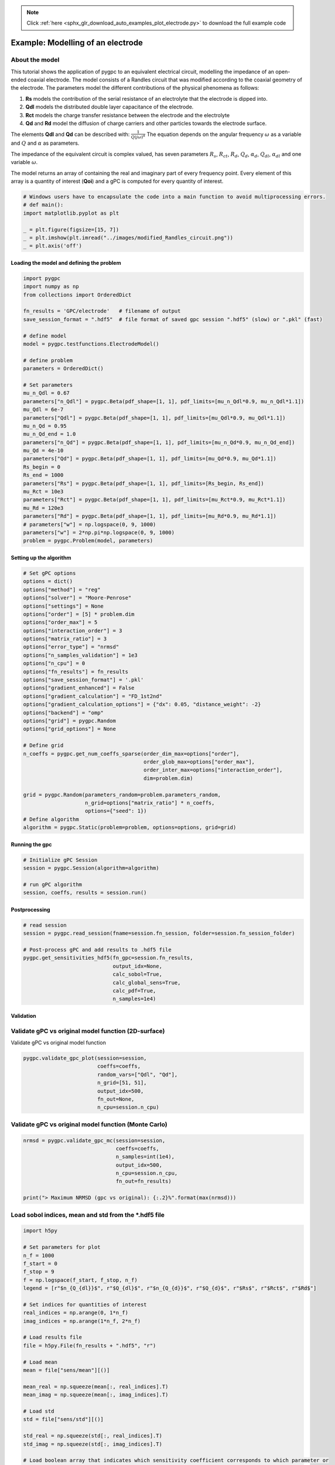 .. note::
    :class: sphx-glr-download-link-note

    Click :ref:`here <sphx_glr_download_auto_examples_plot_electrode.py>` to download the full example code
.. rst-class:: sphx-glr-example-title

.. _sphx_glr_auto_examples_plot_electrode.py:


Example: Modelling of an electrode
==================================

About the model
^^^^^^^^^^^^^^^^^^^^^^^^^^^^^^^^^^^^^^^^^^^^^^^^^^^^^^^^
This tutorial shows the application of pygpc to an equivalent electrical circuit, modelling the impedance of
an open-ended coaxial electrode.
The model consists of a Randles circuit that was modified according to the coaxial geometry of the electrode.
The parameters model the different contributions of the physical phenomena as follows:

1. **Rs** models the contribution of the serial resistance of an electrolyte that the electrode is dipped into.
2. **Qdl** models the distributed double layer capacitance of the electrode.
3. **Rct** models the charge transfer resistance between the electrode and the electrolyte
4. **Qd** and **Rd** model the diffusion of charge carriers and other particles towards the electrode surface.

The elements **Qdl** and **Qd** can be described with:
:math:`\frac{1}{Q(j\omega)^\alpha}`
The equation depends on the angular frequency :math:`\omega` as a variable and :math:`Q` and :math:`\alpha`
as parameters.

The impedance of the equivalent circuit is complex valued, has seven parameters :math:`$R_s$`,  :math:`$R_{ct}$`,
:math:`$R_d$`, :math:`$Q_d$`, :math:`$\alpha_d$`, :math:`$Q_{dl}$`, :math:`$\alpha_{dl}$`
and one variable :math:`\omega`.

The model returns an array of containing the real and imaginary part of every frequency point. Every element of this
array is a quantity of interest (**Qoi**) and a gPC is computed for every quantity of interest.


.. code-block:: default

    # Windows users have to encapsulate the code into a main function to avoid multiprocessing errors.
    # def main():
    import matplotlib.pyplot as plt

    _ = plt.figure(figsize=[15, 7])
    _ = plt.imshow(plt.imread("../images/modified_Randles_circuit.png"))
    _ = plt.axis('off')





.. image:: /auto_examples/images/sphx_glr_plot_electrode_001.png
    :class: sphx-glr-single-img





Loading the model and defining the problem
------------------------------------------


.. code-block:: default


    import pygpc
    import numpy as np
    from collections import OrderedDict

    fn_results = 'GPC/electrode'   # filename of output
    save_session_format = ".hdf5"  # file format of saved gpc session ".hdf5" (slow) or ".pkl" (fast)

    # define model
    model = pygpc.testfunctions.ElectrodeModel()

    # define problem
    parameters = OrderedDict()

    # Set parameters
    mu_n_Qdl = 0.67
    parameters["n_Qdl"] = pygpc.Beta(pdf_shape=[1, 1], pdf_limits=[mu_n_Qdl*0.9, mu_n_Qdl*1.1])
    mu_Qdl = 6e-7
    parameters["Qdl"] = pygpc.Beta(pdf_shape=[1, 1], pdf_limits=[mu_Qdl*0.9, mu_Qdl*1.1])
    mu_n_Qd = 0.95
    mu_n_Qd_end = 1.0
    parameters["n_Qd"] = pygpc.Beta(pdf_shape=[1, 1], pdf_limits=[mu_n_Qd*0.9, mu_n_Qd_end])
    mu_Qd = 4e-10
    parameters["Qd"] = pygpc.Beta(pdf_shape=[1, 1], pdf_limits=[mu_Qd*0.9, mu_Qd*1.1])
    Rs_begin = 0
    Rs_end = 1000
    parameters["Rs"] = pygpc.Beta(pdf_shape=[1, 1], pdf_limits=[Rs_begin, Rs_end])
    mu_Rct = 10e3
    parameters["Rct"] = pygpc.Beta(pdf_shape=[1, 1], pdf_limits=[mu_Rct*0.9, mu_Rct*1.1])
    mu_Rd = 120e3
    parameters["Rd"] = pygpc.Beta(pdf_shape=[1, 1], pdf_limits=[mu_Rd*0.9, mu_Rd*1.1])
    # parameters["w"] = np.logspace(0, 9, 1000)
    parameters["w"] = 2*np.pi*np.logspace(0, 9, 1000)
    problem = pygpc.Problem(model, parameters)








Setting up the algorithm
------------------------


.. code-block:: default


    # Set gPC options
    options = dict()
    options["method"] = "reg"
    options["solver"] = "Moore-Penrose"
    options["settings"] = None
    options["order"] = [5] * problem.dim
    options["order_max"] = 5
    options["interaction_order"] = 3
    options["matrix_ratio"] = 3
    options["error_type"] = "nrmsd"
    options["n_samples_validation"] = 1e3
    options["n_cpu"] = 0
    options["fn_results"] = fn_results
    options["save_session_format"] = '.pkl'
    options["gradient_enhanced"] = False
    options["gradient_calculation"] = "FD_1st2nd"
    options["gradient_calculation_options"] = {"dx": 0.05, "distance_weight": -2}
    options["backend"] = "omp"
    options["grid"] = pygpc.Random
    options["grid_options"] = None

    # Define grid
    n_coeffs = pygpc.get_num_coeffs_sparse(order_dim_max=options["order"],
                                           order_glob_max=options["order_max"],
                                           order_inter_max=options["interaction_order"],
                                           dim=problem.dim)

    grid = pygpc.Random(parameters_random=problem.parameters_random,
                        n_grid=options["matrix_ratio"] * n_coeffs,
                        options={"seed": 1})
    # Define algorithm
    algorithm = pygpc.Static(problem=problem, options=options, grid=grid)








Running the gpc
---------------


.. code-block:: default


    # Initialize gPC Session
    session = pygpc.Session(algorithm=algorithm)

    # run gPC algorithm
    session, coeffs, results = session.run()





.. rst-class:: sphx-glr-script-out

 Out:

 .. code-block:: none

    Performing 1788 simulations!
    It/Sub-it: 5/3 Performing simulation 0001 from 1788 [                                        ] 0.1%
    Total parallel function evaluation: 1.517561912536621 sec
    Determine gPC coefficients using 'Moore-Penrose' solver ...
    -> relative nrmsd error = 1.7046806635925344e-05




Postprocessing
--------------


.. code-block:: default


    # read session
    session = pygpc.read_session(fname=session.fn_session, folder=session.fn_session_folder)

    # Post-process gPC and add results to .hdf5 file
    pygpc.get_sensitivities_hdf5(fn_gpc=session.fn_results,
                                 output_idx=None,
                                 calc_sobol=True,
                                 calc_global_sens=True,
                                 calc_pdf=True,
                                 n_samples=1e4)





.. rst-class:: sphx-glr-script-out

 Out:

 .. code-block:: none

    > Loading gpc session object: GPC/electrode.pkl
    > Loading gpc coeffs: GPC/electrode.hdf5
    > Adding results to: GPC/electrode.hdf5




Validation
----------
Validate gPC vs original model function (2D-surface)
^^^^^^^^^^^^^^^^^^^^^^^^^^^^^^^^^^^^^^^^^^^^^^^^^^^^
Validate gPC vs original model function


.. code-block:: default

    pygpc.validate_gpc_plot(session=session,
                            coeffs=coeffs,
                            random_vars=["Qdl", "Qd"],
                            n_grid=[51, 51],
                            output_idx=500,
                            fn_out=None,
                            n_cpu=session.n_cpu)




.. image:: /auto_examples/images/sphx_glr_plot_electrode_002.png
    :class: sphx-glr-single-img





Validate gPC vs original model function (Monte Carlo)
^^^^^^^^^^^^^^^^^^^^^^^^^^^^^^^^^^^^^^^^^^^^^^^^^^^^^


.. code-block:: default

    nrmsd = pygpc.validate_gpc_mc(session=session,
                                  coeffs=coeffs,
                                  n_samples=int(1e4),
                                  output_idx=500,
                                  n_cpu=session.n_cpu,
                                  fn_out=fn_results)

    print("> Maximum NRMSD (gpc vs original): {:.2}%".format(max(nrmsd)))




.. image:: /auto_examples/images/sphx_glr_plot_electrode_003.png
    :class: sphx-glr-single-img


.. rst-class:: sphx-glr-script-out

 Out:

 .. code-block:: none

    > Maximum NRMSD (gpc vs original): 2.5e-05%




Load sobol indices, mean and std from the *.hdf5 file
^^^^^^^^^^^^^^^^^^^^^^^^^^^^^^^^^^^^^^^^^^^^^^^^^^^^^


.. code-block:: default

    import h5py

    # Set parameters for plot
    n_f = 1000
    f_start = 0
    f_stop = 9
    f = np.logspace(f_start, f_stop, n_f)
    legend = [r"$n_{Q_{dl}}$", r"$Q_{dl}$", r"$n_{Q_{d}}$", r"$Q_{d}$", r"$Rs$", r"$Rct$", r"$Rd$"]

    # Set indices for quantities of interest
    real_indices = np.arange(0, 1*n_f)
    imag_indices = np.arange(1*n_f, 2*n_f)

    # Load results file
    file = h5py.File(fn_results + ".hdf5", "r")

    # Load mean
    mean = file["sens/mean"][()]

    mean_real = np.squeeze(mean[:, real_indices].T)
    mean_imag = np.squeeze(mean[:, imag_indices].T)

    # Load std
    std = file["sens/std"][()]

    std_real = np.squeeze(std[:, real_indices].T)
    std_imag = np.squeeze(std[:, imag_indices].T)

    # Load boolean array that indicates which sensitivity coefficient corresponds to which parameter or
    # interaction of parameters
    sobol_index_bool = std = file["sens/sobol_idx_bool"][()]

    # Get die sobol coefficients for interactions of first order i.e. just the parameter
    n_Qdl_index_array = np.eye(7, 7)[0, :]
    Qdl_index_array = np.eye(7, 7)[1, :]
    n_Qd_index_array = np.eye(7, 7)[2, :]
    Qd_index_array = np.eye(7, 7)[3, :]
    Rs_index_array = np.eye(7, 7)[4, :]
    Rct_index_array = np.eye(7, 7)[5, :]
    Rd_index_array = np.eye(7, 7)[6, :]

    n_Qdl_index = None
    Qdl_index = None
    n_Qd_index = None
    Qd_index = None
    Rs_index = None
    Rct_index = None
    Rd_index = None

    for index in range(sobol_index_bool.shape[0]):
        if np.all(sobol_index_bool[index, :] == n_Qdl_index_array):
            n_Qdl_index = index
        if np.all(sobol_index_bool[index, :] == Qdl_index_array):
            Qdl_index = index
        if np.all(sobol_index_bool[index, :] == n_Qd_index_array):
            n_Qd_index = index
        if np.all(sobol_index_bool[index, :] == Qd_index_array):
            Qd_index = index
        if np.all(sobol_index_bool[index, :] == Rs_index_array):
            Rs_index = index
        if np.all(sobol_index_bool[index, :] == Rct_index_array):
            Rct_index = index
        if np.all(sobol_index_bool[index, :] == Rd_index_array):
            Rd_index = index


    sobol_norm = std = file["sens/sobol_norm"][()]

    sobol_norm_n_Qdl_real = sobol_norm[n_Qdl_index, real_indices]
    sobol_norm_n_Qdl_imag = sobol_norm[n_Qdl_index, imag_indices]

    sobol_norm_Qdl_real = sobol_norm[Qdl_index, real_indices]
    sobol_norm_Qdl_imag = sobol_norm[Qdl_index, imag_indices]

    sobol_norm_n_Qd_real = sobol_norm[n_Qd_index, real_indices]
    sobol_norm_n_Qd_imag = sobol_norm[n_Qd_index, imag_indices]

    sobol_norm_Qd_real = sobol_norm[Qd_index, real_indices]
    sobol_norm_Qd_imag = sobol_norm[Qd_index, imag_indices]

    sobol_norm_Rs_real = sobol_norm[Rs_index, real_indices]
    sobol_norm_Rs_imag = sobol_norm[Rs_index, imag_indices]

    sobol_norm_Rct_real = sobol_norm[Rct_index, real_indices]
    sobol_norm_Rct_imag = sobol_norm[Rct_index, imag_indices]

    sobol_norm_Rd_real = sobol_norm[Rd_index, real_indices]
    sobol_norm_Rd_imag = sobol_norm[Rd_index, imag_indices]


    # Print sum of first order sobol indices. The sum of all sobol indices must be equal to one
    print("Minimum of sum of sobol indices of real part: ", np.min(sobol_norm_n_Qdl_real + sobol_norm_n_Qd_real +
          sobol_norm_Qd_real + sobol_norm_Qdl_real + sobol_norm_Rs_real + sobol_norm_Rct_real + sobol_norm_Rd_real))

    print("Maximum of sum of sobol indices of real part: ", np.max(sobol_norm_n_Qdl_real + sobol_norm_n_Qd_real +
          sobol_norm_Qd_real + sobol_norm_Qdl_real + sobol_norm_Rs_real + sobol_norm_Rct_real + sobol_norm_Rd_real))

    print("Mean of sum of sobol indices of real part: ", np.mean(sobol_norm_n_Qdl_real + sobol_norm_n_Qd_real +
          sobol_norm_Qd_real + sobol_norm_Qdl_real + sobol_norm_Rs_real + sobol_norm_Rct_real + sobol_norm_Rd_real))

    print("Minimum of sum of sobol indices of imag part: ", np.min(sobol_norm_n_Qdl_imag + sobol_norm_n_Qd_imag +
          sobol_norm_Qd_imag + sobol_norm_Qdl_imag + sobol_norm_Rs_imag + sobol_norm_Rct_imag + sobol_norm_Rd_imag))

    print("Maximum of sum of sobol indices of imag part: ", np.max(sobol_norm_n_Qdl_imag + sobol_norm_n_Qd_imag +
          sobol_norm_Qd_imag + sobol_norm_Qdl_imag + sobol_norm_Rs_imag + sobol_norm_Rct_imag + sobol_norm_Rd_imag))

    print("Mean of sum of sobol indices of imag part: ", np.mean(sobol_norm_n_Qdl_imag + sobol_norm_n_Qd_imag +
          sobol_norm_Qd_imag + sobol_norm_Qdl_imag + sobol_norm_Rs_imag + sobol_norm_Rct_imag + sobol_norm_Rd_imag))

    # Close file
    file.close()





.. rst-class:: sphx-glr-script-out

 Out:

 .. code-block:: none

    Minimum of sum of sobol indices of real part:  0.9922830860823646
    Maximum of sum of sobol indices of real part:  0.9999999960849595
    Mean of sum of sobol indices of real part:  0.9984816706723426
    Minimum of sum of sobol indices of imag part:  0.9541054591000184
    Maximum of sum of sobol indices of imag part:  0.9988259205269604
    Mean of sum of sobol indices of imag part:  0.995266507219882




Plot mean and std of real part of the model
^^^^^^^^^^^^^^^^^^^^^^^^^^^^^^^^^^^^^^^^^^^
Set step size for frequency points to plot


.. code-block:: default

    frequency_index_step = 20

    # Plot mean and std of real part of the model
    _ = plt.figure(figsize=[15, 7])
    _ = plt.semilogx(f[::frequency_index_step], mean_real[::frequency_index_step], "C0o-")
    _ = plt.fill_between(f[::frequency_index_step], mean_real[::frequency_index_step]-std_real[::frequency_index_step],
                         mean_real[::frequency_index_step]+std_real[::frequency_index_step],
                         color="grey", alpha=0.5)
    _ = plt.title("Mean and std of the real part of Z")
    _ = plt.xlabel("f/Hz")
    _ = plt.ylabel(r"Re(Z)/$\Omega$")




.. image:: /auto_examples/images/sphx_glr_plot_electrode_004.png
    :class: sphx-glr-single-img





Plot mean and std of imaginary part of the model
^^^^^^^^^^^^^^^^^^^^^^^^^^^^^^^^^^^^^^^^^^^^^^^^


.. code-block:: default

    _ = plt.figure(figsize=[15, 7])
    _ = plt.semilogx(f[::frequency_index_step], mean_imag[::frequency_index_step], "C1o-")
    _ = plt.fill_between(f[::frequency_index_step], mean_imag[::frequency_index_step]-std_imag[::frequency_index_step], mean_imag[::frequency_index_step]+std_imag[::frequency_index_step],
                         color="grey", alpha=0.5)
    _ = plt.title("Mean and std of the imaginary part of Z")
    _ = plt.xlabel("f/Hz")
    _ = plt.ylabel(r"Im(Z)/$\Omega$")




.. image:: /auto_examples/images/sphx_glr_plot_electrode_005.png
    :class: sphx-glr-single-img





Plot sobol indices of the parameters of the real part of the model
^^^^^^^^^^^^^^^^^^^^^^^^^^^^^^^^^^^^^^^^^^^^^^^^^^^^^^^^^^^^^^^^^^
Set step size for frequency points to plot


.. code-block:: default

    frequency_index_step = 1

    _ = plt.figure(figsize=[15, 7])

    _ = plt.loglog(f[::frequency_index_step], sobol_norm_n_Qdl_real[::frequency_index_step], label=r"$n_{Q_{dl}}$")
    _ = plt.loglog(f[::frequency_index_step], sobol_norm_Qdl_real[::frequency_index_step], label=r"$Q_{dl}$")
    _ = plt.loglog(f[::frequency_index_step], sobol_norm_n_Qd_real[::frequency_index_step], label=r"$n_{Q_{d}}$")
    _ = plt.loglog(f[::frequency_index_step], sobol_norm_Qd_real[::frequency_index_step], label=r"$Q_{d}}$")
    _ = plt.loglog(f[::frequency_index_step], sobol_norm_Rs_real[::frequency_index_step], label=r"$R_s$")
    _ = plt.loglog(f[::frequency_index_step], sobol_norm_Rct_real[::frequency_index_step], label=r"$R_{ct}$")
    _ = plt.loglog(f[::frequency_index_step], sobol_norm_Rd_real[::frequency_index_step], label=r"$R_d$")
    _ = plt.title("Sobol indices of the parameters of the real part of Z")
    _ = plt.xlabel("f/Hz")
    _ = plt.ylabel("S")

    ax = plt.gca()
    box = ax.get_position()
    ax.set_position([box.x0, box.y0, box.width * 0.8, box.height])
    ax.legend(loc='center left', bbox_to_anchor=(1, 0.5))
    ylim_bottom, ylim_top = plt.ylim()
    _ = plt.ylim([ylim_bottom, 10])
    _ = plt.yticks(np.flip(np.logspace(np.int(np.floor(np.log10(ylim_bottom))), 0,
                                       np.int(np.abs(np.floor(np.log10(ylim_bottom))))+1))[::4])




.. image:: /auto_examples/images/sphx_glr_plot_electrode_006.png
    :class: sphx-glr-single-img





Plot sobol indices of the parameters of the imaginary part of the model
^^^^^^^^^^^^^^^^^^^^^^^^^^^^^^^^^^^^^^^^^^^^^^^^^^^^^^^^^^^^^^^^^^^^^^^


.. code-block:: default

    _ = plt.figure(figsize=[15, 7])

    _ = plt.loglog(f[::frequency_index_step], sobol_norm_n_Qdl_imag[::frequency_index_step], label=r"$n_{Q_{dl}}$")
    _ = plt.loglog(f[::frequency_index_step], sobol_norm_Qdl_imag[::frequency_index_step], label=r"$Q_{dl}$")
    _ = plt.loglog(f[::frequency_index_step], sobol_norm_n_Qd_imag[::frequency_index_step], label=r"$n_{Q_{d}}$")
    _ = plt.loglog(f[::frequency_index_step], sobol_norm_Qd_imag[::frequency_index_step], label=r"$Q_{d}}$")
    _ = plt.loglog(f[::frequency_index_step], sobol_norm_Rs_imag[::frequency_index_step], label=r"$R_s$")
    _ = plt.loglog(f[::frequency_index_step], sobol_norm_Rct_imag[::frequency_index_step], label=r"$R_{ct}$")
    _ = plt.loglog(f[::frequency_index_step], sobol_norm_Rd_imag[::frequency_index_step], label=r"$R_d$")
    _ = plt.title("Sobol indices of the parameters of the imaginary part of Z")
    _ = plt.xlabel("f/Hz")
    _ = plt.ylabel("S")

    ax = plt.gca()
    box = ax.get_position()
    ax.set_position([box.x0, box.y0, box.width * 0.8, box.height])
    ax.legend(loc='center left', bbox_to_anchor=(1, 0.5))
    ylim_bottom, ylim_top = plt.ylim()
    _ = plt.ylim([ylim_bottom, 10])
    _ = plt.yticks(np.flip(np.logspace(np.int(np.floor(np.log10(ylim_bottom))), 0,
                                       np.int(np.abs(np.floor(np.log10(ylim_bottom))))+1))[::4])

    # On Windows subprocesses will import (i.e. execute) the main module at start.
    # You need to insert an if __name__ == '__main__': guard in the main module to avoid
    # creating subprocesses recursively.
    #
    # if __name__ == '__main__':
    #     main()



.. image:: /auto_examples/images/sphx_glr_plot_electrode_007.png
    :class: sphx-glr-single-img






.. rst-class:: sphx-glr-timing

   **Total running time of the script:** ( 0 minutes  25.309 seconds)


.. _sphx_glr_download_auto_examples_plot_electrode.py:


.. only :: html

 .. container:: sphx-glr-footer
    :class: sphx-glr-footer-example



  .. container:: sphx-glr-download

     :download:`Download Python source code: plot_electrode.py <plot_electrode.py>`



  .. container:: sphx-glr-download

     :download:`Download Jupyter notebook: plot_electrode.ipynb <plot_electrode.ipynb>`


.. only:: html

 .. rst-class:: sphx-glr-signature

    `Gallery generated by Sphinx-Gallery <https://sphinx-gallery.github.io>`_
